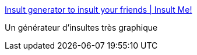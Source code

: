 :jbake-type: post
:jbake-status: published
:jbake-title: Insult generator to insult your friends | Insult Me!
:jbake-tags: fun,geek,humour,web,bizarre,_mois_févr.,_année_2008
:jbake-date: 2008-02-05
:jbake-depth: ../
:jbake-uri: shaarli/1202230335000.adoc
:jbake-source: https://nicolas-delsaux.hd.free.fr/Shaarli?searchterm=http%3A%2F%2Fwww.insultme.net%2F&searchtags=fun+geek+humour+web+bizarre+_mois_f%C3%A9vr.+_ann%C3%A9e_2008
:jbake-style: shaarli

http://www.insultme.net/[Insult generator to insult your friends | Insult Me!]

Un générateur d'insultes très graphique
